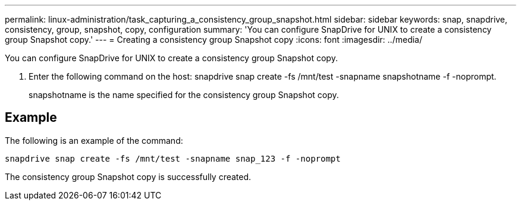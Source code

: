 ---
permalink: linux-administration/task_capturing_a_consistency_group_snapshot.html
sidebar: sidebar
keywords: snap, snapdrive, consistency, group, snapshot, copy, configuration
summary: 'You can configure SnapDrive for UNIX to create a consistency group Snapshot copy.'
---
= Creating a consistency group Snapshot copy
:icons: font
:imagesdir: ../media/

[.lead]
You can configure SnapDrive for UNIX to create a consistency group Snapshot copy.

. Enter the following command on the host: snapdrive snap create -fs /mnt/test -snapname snapshotname -f -noprompt.
+
snapshotname is the name specified for the consistency group Snapshot copy.

== Example

The following is an example of the command:

----
snapdrive snap create -fs /mnt/test -snapname snap_123 -f -noprompt
----

The consistency group Snapshot copy is successfully created.
